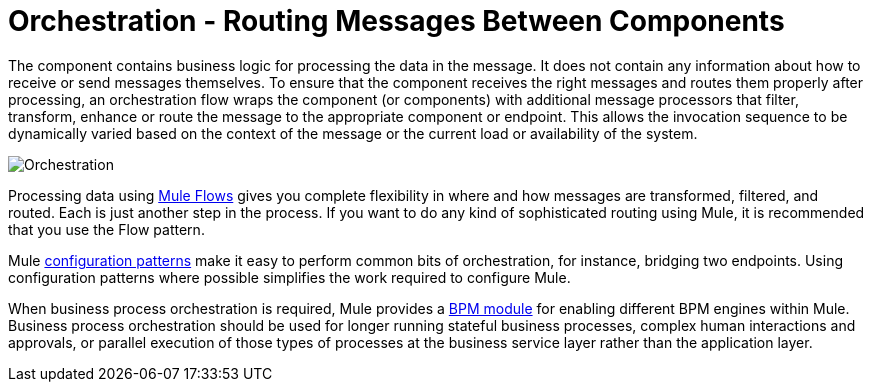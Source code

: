= Orchestration - Routing Messages Between Components

The component contains business logic for processing the data in the message. It does not contain any information about how to receive or send messages themselves. To ensure that the component receives the right messages and routes them properly after processing, an orchestration flow wraps the component (or components) with additional message processors that filter, transform, enhance or route the message to the appropriate component or endpoint. This allows the invocation sequence to be dynamically varied based on the context of the message or the current load or availability of the system.

image:Orchestration.jpeg[Orchestration]

Processing data using link:/mule-user-guide/v/3.2/using-flows-for-service-orchestration[Mule Flows] gives you complete flexibility in where and how messages are transformed, filtered, and routed. Each is just another step in the process. If you want to do any kind of sophisticated routing using Mule, it is recommended that you use the Flow pattern.

Mule link:/mule-user-guide/v/3.2/understanding-configuration-patterns-using-mule[configuration patterns] make it easy to perform common bits of orchestration, for instance, bridging two endpoints. Using configuration patterns where possible simplifies the work required to configure Mule.

When business process orchestration is required, Mule provides a link:/mule-user-guide/v/3.2/bpm-module-reference[BPM module] for enabling different BPM engines within Mule. Business process orchestration should be used for longer running stateful business processes, complex human interactions and approvals, or parallel execution of those types of processes at the business service layer rather than the application layer.
